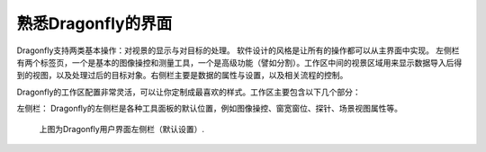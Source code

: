 
熟悉Dragonfly的界面
-----------------------

Dragonfly支持两类基本操作：对视景的显示与对目标的处理。 软件设计的风格是让所有的操作都可以从主界面中实现。 左侧栏有两个标签页，一个是基本的图像操控和测量工具，一个是高级功能（譬如分割）。工作区中间的视景区域用来显示数据导入后得到的视图，以及处理过后的目标对象。右侧栏主要是数据的属性与设置，以及相关流程的控制。

Dragonfly的工作区配置非常灵活，可以让你定制成最喜欢的样式。工作区主要包含以下几个部分：

左侧栏：
Dragonfly的左侧栏是各种工具面板的默认位置，例如图像操控、窗宽窗位、探针、场景视图属性等。

.. figure:: ./images/ApplicationWindow_Left.png

   上图为Dragonfly用户界面左侧栏（默认设置）.
